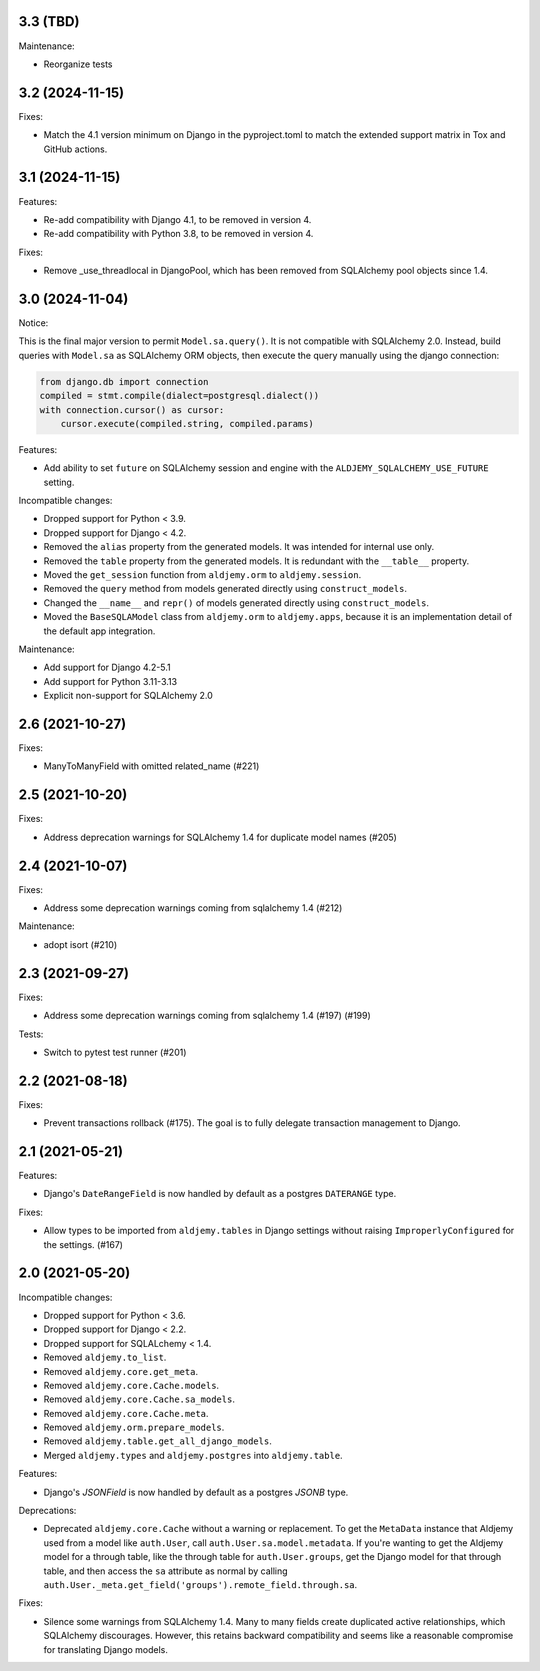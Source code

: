 3.3 (TBD)
+++++++++

Maintenance:

* Reorganize tests

3.2 (2024-11-15)
++++++++++++++++

Fixes:

* Match the 4.1 version minimum on Django in the pyproject.toml
  to match the extended support matrix in Tox and GitHub actions.

3.1 (2024-11-15)
++++++++++++++++

Features:

* Re-add compatibility with Django 4.1, to be removed in version 4.
* Re-add compatibility with Python 3.8, to be removed in version 4.

Fixes:

* Remove _use_threadlocal in DjangoPool, which has been removed from SQLAlchemy
  pool objects since 1.4.


3.0 (2024-11-04)
++++++++++++++++

Notice:

This is the final major version to permit ``Model.sa.query()``.
It is not compatible with SQLAlchemy 2.0.
Instead, build queries with ``Model.sa`` as SQLAlchemy ORM objects,
then execute the query manually using the django connection:

.. code-block:: python

    from django.db import connection
    compiled = stmt.compile(dialect=postgresql.dialect())
    with connection.cursor() as cursor:
        cursor.execute(compiled.string, compiled.params)


Features:

* Add ability to set ``future`` on SQLAlchemy session and engine
  with the ``ALDJEMY_SQLALCHEMY_USE_FUTURE`` setting.

Incompatible changes:

* Dropped support for Python < 3.9.
* Dropped support for Django < 4.2.
* Removed the ``alias`` property from the generated models.
  It was intended for internal use only.
* Removed the ``table`` property from the generated models.
  It is redundant with the ``__table__`` property.
* Moved the ``get_session`` function from ``aldjemy.orm``
  to ``aldjemy.session``.
* Removed the ``query`` method from models generated
  directly using ``construct_models``.
* Changed the ``__name__`` and ``repr()`` of models generated
  directly using ``construct_models``.
* Moved the ``BaseSQLAModel`` class from ``aldjemy.orm``
  to ``aldjemy.apps``, because it is an implementation detail
  of the default app integration.

Maintenance:

* Add support for Django 4.2-5.1
* Add support for Python 3.11-3.13
* Explicit non-support for SQLAlchemy 2.0

2.6 (2021-10-27)
++++++++++++++++

Fixes:

* ManyToManyField with omitted related_name (#221)

2.5 (2021-10-20)
++++++++++++++++

Fixes:

* Address deprecation warnings for SQLAlchemy 1.4 for duplicate model names (#205)

2.4 (2021-10-07)
++++++++++++++++

Fixes:

* Address some deprecation warnings coming from sqlalchemy 1.4 (#212)

Maintenance:

* adopt isort (#210)

2.3 (2021-09-27)
++++++++++++++++

Fixes:

* Address some deprecation warnings coming from sqlalchemy 1.4 (#197) (#199)

Tests:

* Switch to pytest test runner (#201)

2.2 (2021-08-18)
++++++++++++++++++

Fixes:

* Prevent transactions rollback (#175).
  The goal is to fully delegate transaction management to Django.

2.1 (2021-05-21)
++++++++++++++++

Features:

* Django's ``DateRangeField`` is now handled by default
  as a postgres ``DATERANGE`` type.

Fixes:

* Allow types to be imported from ``aldjemy.tables`` in Django settings
  without raising ``ImproperlyConfigured`` for the settings. (#167)

2.0 (2021-05-20)
++++++++++++++++

Incompatible changes:

* Dropped support for Python < 3.6.
* Dropped support for Django < 2.2.
* Dropped support for SQLALchemy < 1.4.
* Removed ``aldjemy.to_list``.
* Removed ``aldjemy.core.get_meta``.
* Removed ``aldjemy.core.Cache.models``.
* Removed ``aldjemy.core.Cache.sa_models``.
* Removed ``aldjemy.core.Cache.meta``.
* Removed ``aldjemy.orm.prepare_models``.
* Removed ``aldjemy.table.get_all_django_models``.
* Merged ``aldjemy.types`` and ``aldjemy.postgres`` into ``aldjemy.table``.

Features:

* Django's `JSONField` is now handled by default as a postgres `JSONB` type.

Deprecations:

* Deprecated ``aldjemy.core.Cache`` without a warning or replacement.
  To get the ``MetaData`` instance that Aldjemy used
  from a model like ``auth.User``,
  call ``auth.User.sa.model.metadata``.
  If you're wanting to get the Aldjemy model for a through table,
  like the through table for ``auth.User.groups``,
  get the Django model for that through table,
  and then access the ``sa`` attribute as normal by calling
  ``auth.User._meta.get_field('groups').remote_field.through.sa``.

Fixes:

* Silence some warnings from SQLAlchemy 1.4.
  Many to many fields create duplicated active relationships,
  which SQLAlchemy discourages.
  However, this retains backward compatibility
  and seems like a reasonable compromise for translating Django models.
